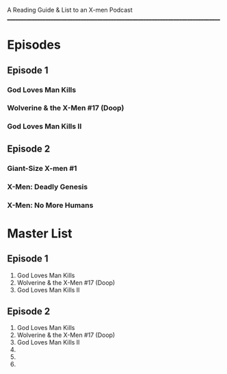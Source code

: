 # Battle of the Atom
A Reading Guide & List to an X-men Podcast
________________________________________________________________________________
* Episodes
** Episode 1
*** God Loves Man Kills
*** Wolverine & the X-Men #17 (Doop)
*** God Loves Man Kills II
** Episode 2
*** Giant-Size X-men #1
*** X-Men: Deadly Genesis
*** X-Men: No More Humans
* Master List
** Episode 1
1. God Loves Man Kills
2. Wolverine & the X-Men #17 (Doop)
3. God Loves Man Kills II
** Episode 2
1. God Loves Man Kills
2. Wolverine & the X-Men #17 (Doop)
3. God Loves Man Kills II
4.
5.
6.
